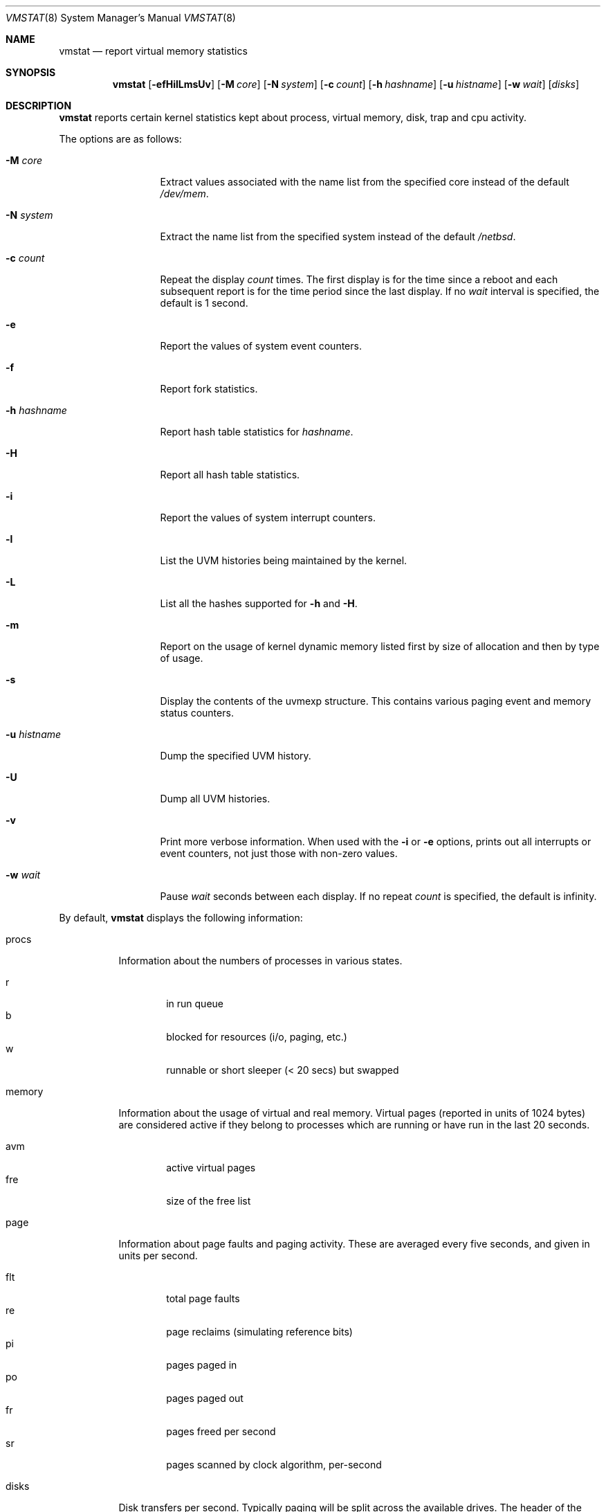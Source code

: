 .\"	$NetBSD: vmstat.1,v 1.5 2001/11/26 10:18:08 lukem Exp $
.\"
.\" Copyright (c) 2000 The NetBSD Foundation, Inc.
.\" All rights reserved.
.\"
.\" Redistribution and use in source and binary forms, with or without
.\" modification, are permitted provided that the following conditions
.\" are met:
.\" 1. Redistributions of source code must retain the above copyright
.\"    notice, this list of conditions and the following disclaimer.
.\" 2. Redistributions in binary form must reproduce the above copyright
.\"    notice, this list of conditions and the following disclaimer in the
.\"    documentation and/or other materials provided with the distribution.
.\" 3. All advertising materials mentioning features or use of this software
.\"    must display the following acknowledgement:
.\"	This product includes software developed by the NetBSD
.\"	Foundation, Inc. and its contributors.
.\" 4. Neither the name of The NetBSD Foundation nor the names of its
.\"    contributors may be used to endorse or promote products derived
.\"    from this software without specific prior written permission.
.\"
.\" THIS SOFTWARE IS PROVIDED BY THE NETBSD FOUNDATION, INC. AND CONTRIBUTORS
.\" ``AS IS'' AND ANY EXPRESS OR IMPLIED WARRANTIES, INCLUDING, BUT NOT LIMITED
.\" TO, THE IMPLIED WARRANTIES OF MERCHANTABILITY AND FITNESS FOR A PARTICULAR
.\" PURPOSE ARE DISCLAIMED.  IN NO EVENT SHALL THE FOUNDATION OR CONTRIBUTORS
.\" BE LIABLE FOR ANY DIRECT, INDIRECT, INCIDENTAL, SPECIAL, EXEMPLARY, OR
.\" CONSEQUENTIAL DAMAGES (INCLUDING, BUT NOT LIMITED TO, PROCUREMENT OF
.\" SUBSTITUTE GOODS OR SERVICES; LOSS OF USE, DATA, OR PROFITS; OR BUSINESS
.\" INTERRUPTION) HOWEVER CAUSED AND ON ANY THEORY OF LIABILITY, WHETHER IN
.\" CONTRACT, STRICT LIABILITY, OR TORT (INCLUDING NEGLIGENCE OR OTHERWISE)
.\" ARISING IN ANY WAY OUT OF THE USE OF THIS SOFTWARE, EVEN IF ADVISED OF THE
.\" POSSIBILITY OF SUCH DAMAGE.
.\"
.\" Copyright (c) 1986, 1993
.\"	The Regents of the University of California.  All rights reserved.
.\"
.\" Redistribution and use in source and binary forms, with or without
.\" modification, are permitted provided that the following conditions
.\" are met:
.\" 1. Redistributions of source code must retain the above copyright
.\"    notice, this list of conditions and the following disclaimer.
.\" 2. Redistributions in binary form must reproduce the above copyright
.\"    notice, this list of conditions and the following disclaimer in the
.\"    documentation and/or other materials provided with the distribution.
.\" 3. All advertising materials mentioning features or use of this software
.\"    must display the following acknowledgement:
.\"	This product includes software developed by the University of
.\"	California, Berkeley and its contributors.
.\" 4. Neither the name of the University nor the names of its contributors
.\"    may be used to endorse or promote products derived from this software
.\"    without specific prior written permission.
.\"
.\" THIS SOFTWARE IS PROVIDED BY THE REGENTS AND CONTRIBUTORS ``AS IS'' AND
.\" ANY EXPRESS OR IMPLIED WARRANTIES, INCLUDING, BUT NOT LIMITED TO, THE
.\" IMPLIED WARRANTIES OF MERCHANTABILITY AND FITNESS FOR A PARTICULAR PURPOSE
.\" ARE DISCLAIMED.  IN NO EVENT SHALL THE REGENTS OR CONTRIBUTORS BE LIABLE
.\" FOR ANY DIRECT, INDIRECT, INCIDENTAL, SPECIAL, EXEMPLARY, OR CONSEQUENTIAL
.\" DAMAGES (INCLUDING, BUT NOT LIMITED TO, PROCUREMENT OF SUBSTITUTE GOODS
.\" OR SERVICES; LOSS OF USE, DATA, OR PROFITS; OR BUSINESS INTERRUPTION)
.\" HOWEVER CAUSED AND ON ANY THEORY OF LIABILITY, WHETHER IN CONTRACT, STRICT
.\" LIABILITY, OR TORT (INCLUDING NEGLIGENCE OR OTHERWISE) ARISING IN ANY WAY
.\" OUT OF THE USE OF THIS SOFTWARE, EVEN IF ADVISED OF THE POSSIBILITY OF
.\" SUCH DAMAGE.
.\"
.\"	@(#)vmstat.8	8.1 (Berkeley) 6/6/93
.\"
.Dd November 26, 2001
.Dt VMSTAT 8
.Os
.Sh NAME
.Nm vmstat
.Nd report virtual memory statistics
.Sh SYNOPSIS
.Nm
.Op Fl efHilLmsUv
.Bk -words
.Op Fl M Ar core
.Ek
.Bk -words
.Op Fl N Ar system
.Ek
.Bk -words
.Op Fl c Ar count
.Ek
.Bk -words
.Op Fl h Ar hashname
.Ek
.Bk -words
.Op Fl u Ar histname
.Ek
.Bk -words
.Op Fl w Ar wait
.Ek
.Op Ar disks
.Sh DESCRIPTION
.Nm
reports certain kernel statistics kept about process, virtual memory,
disk, trap and cpu activity.
.Pp
The options are as follows:
.Bl -tag -width xxxhistname
.It Fl M Ar core
Extract values associated with the name list from the specified core
instead of the default
.Pa /dev/mem .
.It Fl N Ar system
Extract the name list from the specified system instead of the default
.Pa /netbsd .
.It Fl c Ar count
Repeat the display
.Ar count
times.
The first display is for the time since a reboot and each subsequent report
is for the time period since the last display.
If no
.Ar wait
interval is specified, the default is 1 second.
.It Fl e
Report the values of system event counters.
.It Fl f
Report fork statistics.
.It Fl h Ar hashname
Report hash table statistics for
.Ar hashname .
.It Fl H
Report all hash table statistics.
.It Fl i
Report the values of system interrupt counters.
.It Fl l
List the UVM histories being maintained by the kernel.
.It Fl L
List all the hashes supported for
.Fl h
and
.Fl H .
.It Fl m
Report on the usage of kernel dynamic memory listed first by size of
allocation and then by type of usage.
.It Fl s
Display the contents of the
.Dv uvmexp
structure. This contains various paging event and memory status counters.
.It Fl u Ar histname
Dump the specified UVM history.
.It Fl U
Dump all UVM histories.
.It Fl v
Print more verbose information.  When used with the
.Fl i
or
.Fl e
options, prints out all interrupts or event counters, not just those with
non-zero values.
.It Fl w Ar wait
Pause
.Ar wait
seconds between each display.
If no repeat
.Ar count
is specified, the default is infinity.
.El
.Pp
By default,
.Nm
displays the following information:
.Pp
.Bl -tag -width memory
.It procs
Information about the numbers of processes in various states.
.Pp
.Bl -tag -width abcd -compact
.It r
in run queue
.It b
blocked for resources (i/o, paging, etc.)
.It w
runnable or short sleeper (< 20 secs) but swapped
.El
.It memory
Information about the usage of virtual and real memory.
Virtual pages (reported in units of 1024 bytes) are considered active if
they belong to processes which are running or have run in the last 20
seconds.
.Pp
.Bl -tag -width abcd -compact
.It avm
active virtual pages
.It fre
size of the free list
.El
.It page
Information about page faults and paging activity.
These are averaged every five seconds, and given in units per second.
.Pp
.Bl -tag -width abcd -compact
.It flt
total page faults
.It re
page reclaims (simulating reference bits)
.It pi
pages paged in
.It po
pages paged out
.It fr
pages freed per second
.It sr
pages scanned by clock algorithm, per-second
.El
.It disks
Disk transfers per second.
Typically paging will be split across the available drives.
The header of the field is the first character of the disk name and
the unit number.
If more than four disk drives are configured in the system,
.Nm
displays only the first four drives.
To force
.Nm
to display specific drives, their names may be supplied on the command line.
.It faults
Trap/interrupt rate averages per second over last 5 seconds.
.Pp
.Bl -tag -width abcd -compact
.It in
device interrupts per interval (including clock interrupts)
.It sy
system calls per interval
.It cs
cpu context switch rate (switches/interval)
.El
.It cpu
Breakdown of percentage usage of CPU time.
.Pp
.Bl -tag -width abcd -compact
.It us
user time for normal and low priority processes
.It sy
system time
.It id
cpu idle
.El
.El
.Sh FILES
.Bl -tag -width eeenymeeny -compact
.It Pa /netbsd
default kernel namelist
.It Pa /dev/mem
default memory file
.El
.Sh EXAMPLES
The command
.Dq Li vmstat -w 5
will print what the system is doing every five
seconds; this is a good choice of printing interval since this is how often
some of the statistics are sampled in the system.
Others vary every second and running the output for a while will make it
apparent which are recomputed every second.
.Sh SEE ALSO
.Xr fstat 1 ,
.Xr netstat 1 ,
.Xr nfsstat 1 ,
.Xr ps 1 ,
.Xr systat 1 ,
.Xr iostat 8 ,
.Xr pstat 8
.Pp
The sections starting with
.Dq Interpreting system activity
in
.%T Installing and Operating 4.3BSD .
.Sh BUGS
The
.Fl c
and
.Fl w
options are only available with the default output.
.Pp
The
.Fl l ,
.Fl u ,
and
.Fl U
options are useful only if the system was compiled with support for UVM
history.
